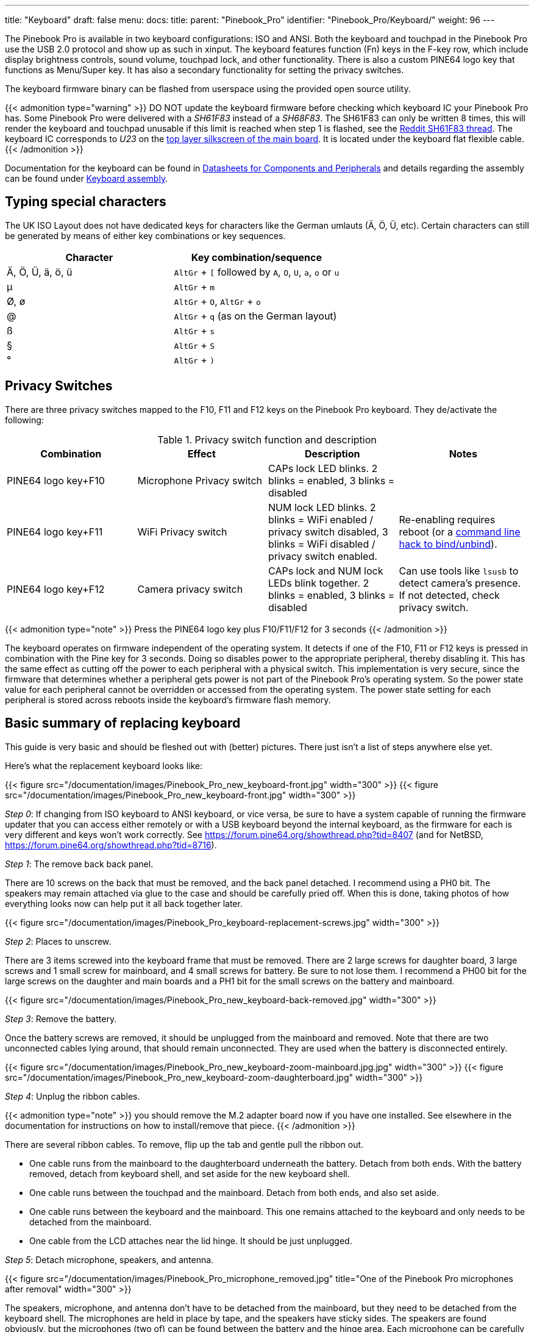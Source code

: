 ---
title: "Keyboard"
draft: false
menu:
  docs:
    title:
    parent: "Pinebook_Pro"
    identifier: "Pinebook_Pro/Keyboard/"
    weight: 96
---

The Pinebook Pro is available in two keyboard configurations: ISO and ANSI. Both the keyboard and touchpad in the Pinebook Pro use the USB 2.0 protocol and show up as such in xinput. The keyboard features function (Fn) keys in the F-key row, which include display brightness controls, sound volume, touchpad lock, and other functionality. There is also a custom PINE64 logo key that functions as Menu/Super key. It has also a secondary functionality for setting the privacy switches.

The keyboard firmware binary can be flashed from userspace using the provided open source utility.

{{< admonition type="warning" >}}
 DO NOT update the keyboard firmware before checking which keyboard IC your Pinebook Pro has. Some Pinebook Pro were delivered with a _SH61F83_ instead of a _SH68F83_. The SH61F83 can only be written 8 times, this will render the keyboard and touchpad unusable if this limit is reached when step 1 is flashed, see the https://reddit.com/r/PINE64official/comments/loq4db/very_disappointed/[Reddit SH61F83 thread]. The keyboard IC corresponds to _U23_ on the link:/documentation/Pinebook_Pro/Further_information/Schematics_and_certifications/[top layer silkscreen of the main board]. It is located under the keyboard flat flexible cable.
{{< /admonition >}}

Documentation for the keyboard can be found in link:/documentation/Pinebook_Pro/Further_information/Datasheets/[Datasheets for Components and Peripherals] and details regarding the assembly can be found under link:/documentation/Pinebook_Pro/Keyboard/Assembly[Keyboard assembly].

== Typing special characters

The UK ISO Layout does not have dedicated keys for characters like the German umlauts (Ä, Ö, Ü, etc). Certain characters can still be generated by means of either key combinations or key sequences.

[cols="1,1"]
|===
|Character|Key combination/sequence

|Ä, Ö, Ü, ä, ö, ü
|`AltGr` + `[` followed by `A`, `O`, `U`, `a`, `o` or `u`

|µ
|`AltGr` + `m`

|Ø, ø
|`AltGr` + `O`, `AltGr` + `o`

|@
|`AltGr` + `q` (as on the German layout)

|ß
|`AltGr` + `s`

|§
|`AltGr` + `S`

|°
|`AltGr` + `)`
|===

== Privacy Switches

There are three privacy switches mapped to the F10, F11 and F12 keys on the Pinebook Pro keyboard. They de/activate the following:

.Privacy switch function and description
[cols="1,1,1,1"]
|===
|Combination|Effect|Description|Notes

| PINE64 logo key+F10
| Microphone Privacy switch
| CAPs lock LED blinks. 2 blinks = enabled, 3 blinks = disabled
|

| PINE64 logo key+F11
| WiFi Privacy switch
| NUM lock LED blinks. 2 blinks = WiFi enabled / privacy switch disabled, 3 blinks = WiFi disabled / privacy switch enabled.
| Re-enabling requires reboot (or a link:https://forum.pine64.org/showthread.php?tid=8313&pid=52645#pid52645[command line hack to bind/unbind]).

| PINE64 logo key+F12
| Camera privacy switch
| CAPs lock and NUM lock LEDs blink together. 2 blinks = enabled, 3 blinks = disabled
| Can use tools like `lsusb` to detect camera's presence. If not detected, check privacy switch.
|===

{{< admonition type="note" >}}
 Press the PINE64 logo key plus F10/F11/F12 for 3 seconds
{{< /admonition >}}

The keyboard operates on firmware independent of the operating system. It detects if one of the F10, F11 or F12 keys is pressed in combination with the Pine key for 3 seconds. Doing so disables power to the appropriate peripheral, thereby disabling it. This has the same effect as cutting off the power to each peripheral with a physical switch. This implementation is very secure, since the firmware that determines whether a peripheral gets power is not part of the Pinebook Pro’s operating system. So the power state value for each peripheral cannot be overridden or accessed from the operating system. The power state setting for each peripheral is stored across reboots inside the keyboard's firmware flash memory.

== Basic summary of replacing keyboard

This guide is very basic and should be fleshed out with (better) pictures. There just isn't a list of steps anywhere else yet.

Here's what the replacement keyboard looks like:

{{< figure src="/documentation/images/Pinebook_Pro_new_keyboard-front.jpg" width="300" >}}
{{< figure src="/documentation/images/Pinebook_Pro_new_keyboard-front.jpg" width="300" >}}

_Step 0_: If changing from ISO keyboard to ANSI keyboard, or vice versa, be sure to have a system capable of running the firmware updater that you can access either remotely or with a USB keyboard beyond the internal keyboard, as the firmware for each is very different and keys won't work correctly. See https://forum.pine64.org/showthread.php?tid=8407 (and for NetBSD, https://forum.pine64.org/showthread.php?tid=8716).

_Step 1_: The remove back back panel.

There are 10 screws on the back that must be removed, and the back panel detached. I recommend using a PH0 bit. The speakers may remain attached via glue to the case and should be carefully pried off. When this is done, taking photos of how everything looks now can help put it all back together later.

{{< figure src="/documentation/images/Pinebook_Pro_keyboard-replacement-screws.jpg" width="300" >}}

_Step 2_: Places to unscrew.

There are 3 items screwed into the keyboard frame that must be removed. There are 2 large screws for daughter board, 3 large screws and 1 small screw for mainboard, and 4 small screws for battery. Be sure to not lose them. I recommend a PH00 bit for the large screws on the daughter and main boards and a PH1 bit for the small screws on the battery and mainboard.

{{< figure src="/documentation/images/Pinebook_Pro_new_keyboard-back-removed.jpg" width="300" >}}

_Step 3_: Remove the battery.

Once the battery screws are removed, it should be unplugged from the mainboard and removed. Note that there are two unconnected cables lying around, that should remain unconnected. They are used when the battery is disconnected entirely.

{{< figure src="/documentation/images/Pinebook_Pro_new_keyboard-zoom-mainboard.jpg.jpg" width="300" >}}
{{< figure src="/documentation/images/Pinebook_Pro_new_keyboard-zoom-daughterboard.jpg" width="300" >}}

_Step 4_: Unplug the ribbon cables.

{{< admonition type="note" >}}
 you should remove the M.2 adapter board now if you have one installed. See elsewhere in the documentation for instructions on how to install/remove that piece.
{{< /admonition >}}

There are several ribbon cables. To remove, flip up the tab and gentle pull the ribbon out.

* One cable runs from the mainboard to the daughterboard underneath the battery. Detach from both ends. With the battery removed, detach from keyboard shell, and set aside for the new keyboard shell.
* One cable runs between the touchpad and the mainboard. Detach from both ends, and also set aside.
* One cable runs between the keyboard and the mainboard. This one remains attached to the keyboard and only needs to be detached from the mainboard.
* One cable from the LCD attaches near the lid hinge. It should be just unplugged.

_Step 5_: Detach microphone, speakers, and antenna.

{{< figure src="/documentation/images/Pinebook_Pro_microphone_removed.jpg" title="One of the Pinebook Pro microphones after removal" width="300" >}}

The speakers, microphone, and antenna don't have to be detached from the mainboard, but they need to be detached from the keyboard shell. The microphones are held in place by tape, and the speakers have sticky sides. The speakers are found obviously, but the microphones (two of) can be found between the battery and the hinge area. Each microphone can be carefully pulled/wedged out of its position by a small screwdriver or pick. The antenna, similar to the microphones, is found near the hinge area and to the top left of the battery.

_Step 6_: Remove mainboard and daughterboard.

At this point, the mainboard and daughterboards should be removed. When unscrewed (see Step 2) they should pull out fairly easily. Put them aside (including microphones and speakers if left attached.)

{{< figure src="/documentation/images/Pinebook_Pro_new_keyboard-all-boards-removed.jpg" width="300" >}}

_Step 7_: Detach the LCD panel.

Step 2 didn't tell you, there are 6 more screws to remove here, 3 for each of the hinges. I recommend a PH1 bit for these screws. Unscrew these and the LCD panel will be able to be removed. You may have to jiggle or move the hinges for this. When detached, be sure to place the LCD panel such that the display is protected.

{{< figure src="/documentation/images/Pinebook_Pro_new_keyboard-detached-display.jpg" width="300" >}}
{{< figure src="/documentation/images/Pinebook_Pro_new_keyboard-detached-display2.jpg" width="300" >}}

_Step 8_: Try not to break your touchpad

*NOTE This section really feels like you're going to break something.*

The touchpad is glued to the keyboard shell and it's glued well. There are two places it is glued to. If you can, only the middle must be force-detached. You will think you're going to break it. Gently apply increasing force until the glue begins to detach (you will hear a crackle as it comes off), and continue very slowly until the whole thing is detached. This may take minutes due to that feeling you're going to break it.

I found it helpful to lift the top left plastic bit on the keyboard to unstick that portion of the touchpad, then push on the top left portion of the touchpad to unstick the rest of the touchpad.

{{< figure src="/documentation/images/Pinebook_Pro_new_keyboard-touchpad1.jpg" width="300" >}}
{{< figure src="/documentation/images/Pinebook_Pro_new_keyboard-touchpad2.jpg" width="300" >}}
{{< figure src="/documentation/images/Pinebook_Pro_new_keyboard-touchpad3.jpg" width="300" >}}

_Step 9_: Over the hill, touchpad goes into new shell.

In the new keyboard shell put the touchpad back where it was, hopefully the glue will remain sufficiently attached. If there is a glue issue, this guide unfortunately has no advice currently.

{{< figure src="/documentation/images/Pinebook_Pro_new_keyboard-install-touchpad.jpg" width="300" >}}

_Step 10_: Reattach the LCD panel.

The LCD panel should slot back into the keyboard frame, the same way it came out. If the hinges were moved, they should be *very* *gently* closed such that the LCD panel and keyboard closed like normal for the remaining steps.

_Step 11_: Tape it out.

Move any tape from the old keyboard shell to the new one. These items protect the mainboard and daughterboard, and keep various wires in their right place. Some are grey and some are black. For tape that holds the speakers, microhones, or their cables in place, do not reattach yet.

_Step 12_: Board install.

Install the mainboard, the daughtboard, and their connecting ribbon cable. Be sure to put the boards in place, 2 large flat screws for the daughterboard, 3 large flat screws and one small screw for the mainboard, before attempting to place the ribbon.

_Step 13_: Microphone, speaker, and antenna install.

Reattach the microphones, antenna, and speakers to their respective areas, making sure that both are properly oriented - the speaker "out" faces up, and the microphone cables as connected must face up (these are opposite directions.)

_Step 14_: Reattach other ribbon cables.

{{< admonition type="note" >}}
 this would be a good time to attach/install the M.2 adapter board if that is desired. See elsewhere in the documentation for those instructions.
{{< /admonition >}}

The LCD panel, keyboard and touchpad ribbon cables should be reattached. Make sure the flap is open, insert the ribbon into the slot (a portion of the cable will disappear), and push the flap down. The cable should not be easy to pull out.

_Step 15_: Reattach the battery, and final re-tape.

The battery should be installed with the 4 screws holding it in place, and the connector attached to the mainboard. Be sure to keep the two other cables remain unconnected. Ensure all wires and other tapes are held in place.

_Step 16_: Reattach the back panel.

Put the back panel back on, and reattach the 10 screws.

_Step 17_: If you changed from ISO to ANSI or from ANSI to ISO, you'll need to update your firmware now. See the links in Step 0 above.

